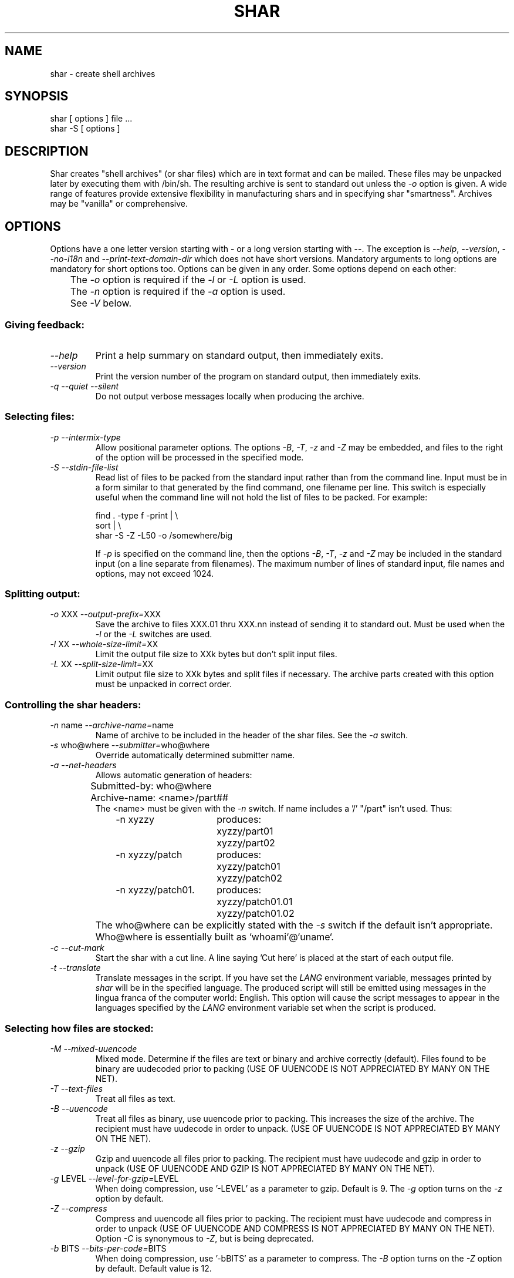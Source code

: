 .TH SHAR 1 "July 1, 2005"
.SH NAME
shar \- create shell archives
.SH SYNOPSIS
.nf
shar [ options ] file ...
shar \-S [ options ]
.fi
.SH DESCRIPTION
Shar
creates "shell archives" (or shar files) which are in text format
and can be mailed.  These files may be unpacked later by executing them
with /bin/sh.  The resulting archive is sent to standard out unless the
\f2\-o\f1 option is given.  A wide range of features provide extensive
flexibility in manufacturing shars and in specifying shar "smartness".
Archives may be "vanilla" or comprehensive.
.SH OPTIONS
.PP
Options have a one letter version starting with \- or a long version starting
with \-\-.  The exception is \f2\-\-help\f1, \f2\-\-version\f1,
\f2\-\-no-i18n\f1 and \f2\-\-print-text-domain-dir\f1 which does not
have short versions.
Mandatory arguments to long options are mandatory for short options too.
Options can be given in any order.  Some options depend on each other:
.nf
	The \f2\-o\f1 option is required if the \f2\-l\f1 or \f2\-L\f1 option is used.
	The \f2\-n\f1 option is required if the \f2\-a\f1 option is used.
	See \f2\-V\f1 below.
.fi
.SS "Giving feedback:"
.IP "\f2\-\-help\f1"
Print a help summary on standard output, then immediately exits.
.IP "\f2\-\-version\f1"
Print the version number of the program on standard output,
then immediately exits.
.IP "\f2\-q\f1 \f2\-\-quiet\f1 \f2\-\-silent\f1"
Do not output verbose messages locally when producing the archive.
.SS "Selecting files:"
.IP "\f2\-p\f1  \f2\-\-intermix-type\f1"
Allow positional parameter options.  The options \f2\-B\f1, \f2\-T\f1,
\f2-z\f1 and \f2\-Z\f1 may be embedded, and files to the right of the
option will be processed in the specified mode.
.IP "\f2\-S\f1  \f2\-\-stdin-file-list\f1"
Read list of files to be packed from the standard input rather
than from the command line.  Input must be in a form similar to
that generated by the find command, one filename per line.  This
switch is especially useful when the command line will not hold
the list of files to be packed.  For example:
.nf

find . \-type f \-print | \\
  sort | \\
  shar \-S \-Z \-L50 \-o /somewhere/big

.fi
If \f2\-p\f1 is specified on the command line, then the options
\f2\-B\f1, \f2\-T\f1, \f2\-z\f1 and \f2\-Z\f1 may be
included in the standard input (on a line separate from filenames).
The maximum number of lines of standard input, file names and
options, may not exceed 1024.
.SS "Splitting output:"
.IP "\f2\-o\f1 XXX  \f2\-\-output-prefix=\f1XXX"
Save the archive to files XXX.01 thru XXX.nn instead of sending it to
standard out.
Must be used when the \f2\-l\f1 or the \f2\-L\f1 switches are used.
.IP "\f2\-l\f1 XX  \f2\-\-whole-size-limit=\f1XX"
Limit the output file size to XXk bytes but don't split input files.
.IP "\f2\-L\f1 XX  \f2\-\-split-size-limit=\f1XX"
Limit output file size to XXk bytes and split files if necessary.  The archive
parts created with this option must be unpacked in correct order.
.SS "Controlling the shar headers:"
.IP "\f2\-n\f1 name  \f2\-\-archive-name=\f1name"
Name of archive to be included in the header of the shar files.
See the \f2\-a\f1 switch.
.IP "\f2\-s\f1 who@where  \f2\-\-submitter=\f1who@where"
Override automatically determined submitter name.
.IP "\f2\-a\f1  \f2\-\-net-headers\f1"
Allows automatic generation of headers:
.nf
	Submitted-by: who@where
	Archive-name: <name>/part##
.fi
The <name> must be given with the \f2\-n\f1 switch.
If name includes a '/' "/part" isn't used.  Thus:
.RS 10m
.nf
.ta 30n
\-n xyzzy	produces:
	xyzzy/part01
	xyzzy/part02

\-n xyzzy/patch	produces:
	xyzzy/patch01
	xyzzy/patch02

\-n xyzzy/patch01.	produces:
	xyzzy/patch01.01
	xyzzy/patch01.02
.RE
.fi
.IP ""
The who@where can be
explicitly stated with the \f2\-s\f1 switch if the default isn't appropriate.
Who@where is essentially built as `whoami`@`uname`.
.IP "\f2\-c\f1  \f2\-\-cut-mark\f1"
Start the shar with a cut line.  A line saying 'Cut here' is placed at the
start of each output file.
.IP "\f2\-t\f1  \f2\-\-translate\f1"
Translate messages in the script.  If you have set the \f2LANG\f1 environment
variable, messages printed by \f2shar\f1 will be in the specified language.
The produced script will still be emitted using messages in the lingua
franca of the computer world:  English.  This option will cause the script
messages to appear in the languages specified by the \f2LANG\f1 environment
variable set when the script is produced.
.SS "Selecting how files are stocked:"
.IP "\f2\-M\f1  \f2\-\-mixed-uuencode\f1"
Mixed mode.  Determine if the files are text or binary and archive
correctly (default).  Files found to be binary are uudecoded prior to packing
(USE OF UUENCODE IS NOT APPRECIATED BY MANY ON THE NET).
.IP "\f2\-T\f1  \f2\-\-text-files\f1"
Treat all files as text.
.IP "\f2\-B\f1  \f2\-\-uuencode\f1"
Treat all files as binary, use uuencode prior to packing.  This increases the
size of the archive.  The recipient must have uudecode in order to unpack.
(USE OF UUENCODE IS NOT APPRECIATED BY MANY ON THE NET).
.IP "\f2\-z\f1  \f2\-\-gzip\f1"
Gzip and uuencode all files prior to packing.  The recipient must have
uudecode and gzip in order to unpack
(USE OF UUENCODE AND GZIP IS NOT APPRECIATED BY MANY ON THE NET).
.IP "\f2\-g\f1 LEVEL  \f2\-\-level-for-gzip=\f1LEVEL"
When doing compression, use '\-LEVEL' as a parameter to gzip.  Default is 9.
The \f2\-g\f1 option turns on the \f2\-z\f1 option by default.
.IP "\f2\-Z\f1  \f2\-\-compress\f1"
Compress and uuencode all files prior to packing.  The recipient must have
uudecode and compress in order to unpack
(USE OF UUENCODE AND COMPRESS IS NOT APPRECIATED BY MANY ON THE NET).
Option \f2\-C\f1 is synonymous to \f2\-Z\f1, but is being deprecated.
.IP "\f2\-b\f1 BITS  \f2\-\-bits-per-code=\f1BITS"
When doing compression, use '\-bBITS' as a parameter to compress.
The \f2\-B\f1 option turns on the \f2\-Z\f1 option by default.  Default value
is 12.
.SS "Protecting against transmission errors:"
.IP "\f2\-w\f1  \f2\-\-no-character-count\f1"
Do NOT check each file with 'wc \-c' after unpack.  The default is to check.
.IP "\f2\-D\f1  \f2\-\-no-md5-digest\f1"
Do NOT use 'md5sum' digest to verify the unpacked files. The default is to
check.
.IP "\f2\-F\f1  \f2\-\-force-prefix\f1"
Forces the prefix character (normally 'X' unless the parameter to the \f2\-d\f1
option starts with 'X') to be prepended to every line even if
not required.  This option may slightly increase the size of the archive,
especially if \f2\-B\f1 or \f2\-Z\f1 is used.
.IP "\f2\-d\f1 XXX  \f2\-\-here-delimiter=\f1XXX"
Use XXX to delimit the files in the shar instead of SHAR_EOF.
This is for those who want to personalize their shar files.
.SS "Producing different kinds of shars:"
.IP "\f2\-V\f1  \f2\-\-vanilla-operation\f1"
Produce "vanilla" shars which rely only upon the existence of sed and
echo in the unsharing environment.  In addition, "if test" must also
be supported unless the \f2\-x\f1 option is used.  The \f2\-V\f1 silently
disables options offensive to the "network cop" (or "brown shirt"),
but does warn you if it is specified with \f2\-B\f1, \f2-z\f1,
\f2\-Z\f1, \f2\-p\f1 or \f2\-M\f1 (any of which does or might
require uudecode, gzip or compress in the unsharing environment).
.IP "\f2\-P\f1  \f2\-\-no-piping\f1"
Use temporary files instead of pipes in the shar file.
.IP "\f2\-x\f1  \f2\-\-no-check-existing\f1"
Overwrite existing files without checking.
If neither \f2\-x\f1 nor \f2\-X\f1 is specified, the unpack will
check for and not overwrite existing files when unpacking the archive.
If \f2\-c\f1 is passed as a parameter to the script when unpacking:

.RS 10m
sh archive -c
.RE
.IP ""
then existing files will be overwritten unconditionally.
.IP "\f2\-X\f1  \f2\-\-query-user\f1"
When unpacking, interactively ask the user if files should be overwritten.
(DO NOT USE FOR SHARS SUBMITTED TO THE NET).
.IP "\f2\-m\f1  \f2\-\-no-timestamp\f1"
Avoid generating 'touch' commands to restore the file modification
dates when unpacking files from the archive.
.IP "\f2\-Q\f1  \f2\-\-quiet-unshar\f1"
Verbose OFF.  Disables the inclusion of comments to be output when the archive
is unpacked.
.IP "\f2\-f\f1  \f2\-\-basename\f1"
Restore by filename only, rather than path.  This option causes only file
names to be used, which is useful when building a shar from several
directories, or another directory.  Note that if a directory name is passed
to shar, the substructure of that directory will be restored whether \f2\-f\f1
is specified or not.
.SS "Internationalization:"
.IP "\f2\-\-no-i18n\f1"
Do not produce internationalized shell archives, use default english messages.
By default, shar produces archives that will try to output messages in
the unpackers preferred language (as determined by the LANG/LC_MESSAGES
environmental variables) when they are unpacked.
If no message file for the unpackers language is found at unpack time,
messages will be in english.
.IP "\f2\-\-print-text-domain-dir\f1"
Prints the directory shar looks in to find messages files for different
languages, then immediately exits.
.SH EXAMPLES
.nf
.ta 37n
shar *.c > cprog.shar	# all C prog sources
shar \-Q *.[ch] > cprog.shar	# non-verbose, .c and .h files
shar \-B \-l28 \-oarc.sh *.arc	# all binary .arc files, into
	# files arc.sh.01 thru arc.sh.NN
shar \-f /lcl/src/u*.c > u.sh	# use only the filenames
.ta
.fi
.SH WARNINGS
.PP
No chmod or touch is ever generated for directories created when unpacking.
Thus, if a directory is given to shar, the protection and
modification dates of corresponding unpacked directory
may not match those of the original.
.PP
If a directory is passed to shar, it may be scanned more than once.  Therefore,
one should be careful not change the directory while shar is running.
.PP
Be careful that the output file(s) are not included in the inputs or shar
may loop until the disk fills up.  Be particularly careful when a directory
is passed to shar that the output files are not in that directory
(or a subdirectory of that directory).
.PP
Use of the \f2\-B\f1, \f2\-z\f1 or \f2\-Z\f1, and especially
\f2\-M\f1, may slow the archive process considerably, depending on
the number of files.
.PP
Use of \f2\-X\f1 produces shars which \f2WILL\f1 cause problems
with many unshar procedures.  Use this feature only for archives
to be passed among agreeable parties.  Certainly, \f2\-X\f1 is NOT
for shell archives which are to be submitted to Usenet.  Usage of
\f2\-B\f1, \f2\-z\f1 or \f2\-Z\f1 in net shars will cause you to
be flamed off the earth.  Not using \f2\-m\f1 or not using \f2\-F\f1
may also get you occasional complaints.
.SH SEE ALSO
.PP 
unshar(1)
.SH DIAGNOSTICS
.PP
Error messages for illegal or incompatible options,
for non-regular, missing or inaccessible files or for (unlikely)
memory allocation failure.
.SH AUTHORS
The shar and unshar programs is the collective work of many authors.
Many people contributed by reporting problems, suggesting
various improvements or submitting actual code.  A list of
these people is in the THANKS file in the sharutils distribution.
.SH REPORTING BUGS
Report bugs to <bug-gnu-utils@gnu.org>.  Please put
.I sharutils
or
.I uuencode
in the subject line.  It helps to spot the message.
